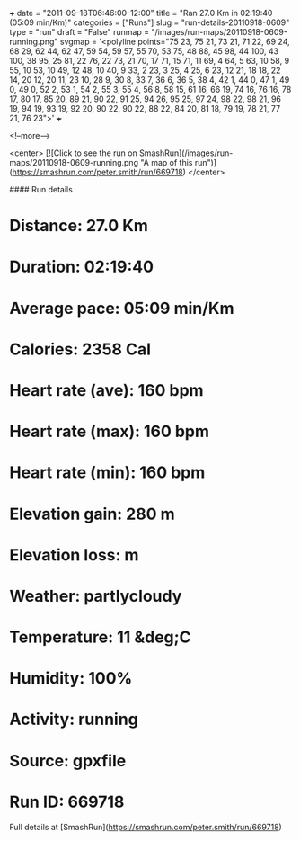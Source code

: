 +++
date = "2011-09-18T06:46:00-12:00"
title = "Ran 27.0 Km in 02:19:40 (05:09 min/Km)"
categories = ["Runs"]
slug = "run-details-20110918-0609"
type = "run"
draft = "False"
runmap = "/images/run-maps/20110918-0609-running.png"
svgmap = '<polyline points="75 23, 75 21, 73 21, 71 22, 69 24, 68 29, 62 44, 62 47, 59 54, 59 57, 55 70, 53 75, 48 88, 45 98, 44 100, 43 100, 38 95, 25 81, 22 76, 22 73, 21 70, 17 71, 15 71, 11 69, 4 64, 5 63, 10 58, 9 55, 10 53, 10 49, 12 48, 10 40, 9 33, 2 23, 3 25, 4 25, 6 23, 12 21, 18 18, 22 14, 20 12, 20 11, 23 10, 28 9, 30 8, 33 7, 36 6, 36 5, 38 4, 42 1, 44 0, 47 1, 49 0, 49 0, 52 2, 53 1, 54 2, 55 3, 55 4, 56 8, 58 15, 61 16, 66 19, 74 16, 76 16, 78 17, 80 17, 85 20, 89 21, 90 22, 91 25, 94 26, 95 25, 97 24, 98 22, 98 21, 96 19, 94 19, 93 19, 92 20, 90 22, 90 22, 88 22, 84 20, 81 18, 79 19, 78 21, 77 21, 76 23">'
+++



<!--more-->

<center>
[![Click to see the run on SmashRun](/images/run-maps/20110918-0609-running.png "A map of this run")](https://smashrun.com/peter.smith/run/669718)
</center>

#### Run details

* Distance: 27.0 Km
* Duration: 02:19:40
* Average pace: 05:09 min/Km
* Calories: 2358 Cal
* Heart rate (ave): 160 bpm
* Heart rate (max): 160 bpm
* Heart rate (min): 160 bpm
* Elevation gain: 280 m
* Elevation loss:  m
* Weather: partlycloudy
* Temperature: 11 &deg;C
* Humidity: 100%
* Activity: running
* Source: gpxfile
* Run ID: 669718

Full details at [SmashRun](https://smashrun.com/peter.smith/run/669718)